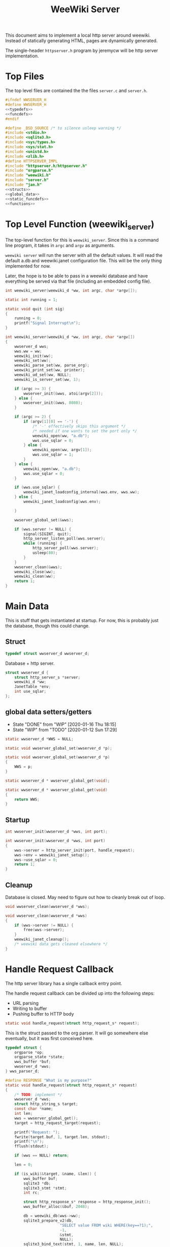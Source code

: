 #+TITLE: WeeWiki Server
This document aims to implement a local http server around
weewiki. Instead of statically generating HTML,
pages are dynamically generated.

The single-header =httpserver.h= program by jeremycw will be
http server implementation.
* Top Files
The top level files are contained the the files
=server.c= and =server.h=.
#+NAME: server.h
#+BEGIN_SRC c :tangle server.h
#ifndef WWSERVER_H
#define WWSERVER_H
<<typedefs>>
<<funcdefs>>
#endif
#+END_SRC
#+NAME: server.c
#+BEGIN_SRC c :tangle server.c
#define _BSD_SOURCE /* to silence usleep warning */
#include <stdio.h>
#include <sqlite3.h>
#include <sys/types.h>
#include <sys/stat.h>
#include <unistd.h>
#include <zlib.h>
#define HTTPSERVER_IMPL
#include "httpserver.h/httpserver.h"
#include "orgparse.h"
#include "weewiki.h"
#include "server.h"
#include "jan.h"
<<structs>>
<<global_data>>
<<static_funcdefs>>
<<functions>>
#+END_SRC
* Top Level Function (weewiki_server)
The top-level function for this is =weewiki_server=. Since
this is a command line program, it takes in =argc= and
=argv= as arguments.

=weewiki server= will run the server with all the default
values. It will read the default a.db and weewiki.janet
configuration file. This will be the only thing implemented
for now.

Later, the hope is to be able to pass in a weewiki database
and have everything be served via that file (including
an embedded config file).
#+NAME: funcdefs
#+BEGIN_SRC c
int weewiki_server(weewiki_d *ww, int argc, char *argv[]);
#+END_SRC
#+NAME: functions
#+BEGIN_SRC c
static int running = 1;

static void quit (int sig)
{
    running = 0;
    printf("Signal Interrupt\n");
}

int weewiki_server(weewiki_d *ww, int argc, char *argv[])
{
    wwserver_d wws;
    wws.ww = ww;
    weewiki_init(ww);
    weewiki_set(ww);
    weewiki_parse_set(ww, parse_org);
    weewiki_print_set(ww, printer);
    weewiki_ud_set(ww, NULL);
    weewiki_is_server_set(ww, 1);

    if (argc >= 3) {
        wwserver_init(&wws, atoi(argv[2]));
    } else {
        wwserver_init(&wws, 8080);
    }

    if (argc >= 2) {
        if (argv[1][0] == '-') {
            /* '-' effectively skips this argument */
            /* needed if one wants to set the port only */
            weewiki_open(ww, "a.db");
            wws.use_sqlar = 0;
        } else {
            weewiki_open(ww, argv[1]);
            wws.use_sqlar = 1;
        }
    } else {
        weewiki_open(ww, "a.db");
        wws.use_sqlar = 0;
    }

    if (wws.use_sqlar) {
        weewiki_janet_loadconfig_internal(wws.env, wws.ww);
    } else {
        weewiki_janet_loadconfig(wws.env);

    }

    wwserver_global_set(&wws);

    if (wws.server != NULL) {
        signal(SIGINT, quit);
        http_server_listen_poll(wws.server);
        while (running) {
            http_server_poll(wws.server);
            usleep(80);
        }
    }
    wwserver_clean(&wws);
    weewiki_close(ww);
    weewiki_clean(ww);
    return 1;
}
#+END_SRC
* Main Data
This is stuff that gets instantiated at startup.
For now, this is probably just the database, though
this could change.
** Struct
#+NAME: typedefs
#+BEGIN_SRC c
typedef struct wwserver_d wwserver_d;
#+END_SRC
Database + http server.
#+NAME: structs
#+BEGIN_SRC c
struct wwserver_d {
    struct http_server_s *server;
    weewiki_d *ww;
    JanetTable *env;
    int use_sqlar;
};
#+END_SRC
** global data setters/getters
- State "DONE"       from "WIP"        [2020-01-16 Thu 18:15]
- State "WIP"        from "TODO"       [2020-01-12 Sun 17:29]
#+NAME: global_data
#+BEGIN_SRC c
static wwserver_d *WWS = NULL;
#+END_SRC
#+NAME: static_funcdefs
#+BEGIN_SRC c
static void wwserver_global_set(wwserver_d *p);
#+END_SRC
#+NAME: functions
#+BEGIN_SRC c
static void wwserver_global_set(wwserver_d *p)
{
    WWS = p;
}
#+END_SRC
#+NAME: static_funcdefs
#+BEGIN_SRC c
static wwserver_d * wwserver_global_get(void);
#+END_SRC
#+NAME: functions
#+BEGIN_SRC c
static wwserver_d * wwserver_global_get(void)
{
    return WWS;
}
#+END_SRC
** Startup
#+NAME: funcdefs
#+BEGIN_SRC c
int wwserver_init(wwserver_d *wws, int port);
#+END_SRC
#+NAME: functions
#+BEGIN_SRC c
int wwserver_init(wwserver_d *wws, int port)
{
    wws->server = http_server_init(port, handle_request);
    wws->env = weewiki_janet_setup();
    wws->use_sqlar = 0;
    return 1;
}
#+END_SRC
** Cleanup
Database is closed. May need to figure out how to cleanly
break out of loop.
#+NAME: funcdefs
#+BEGIN_SRC c
void wwserver_clean(wwserver_d *wws);
#+END_SRC
#+NAME: functions
#+BEGIN_SRC c
void wwserver_clean(wwserver_d *wws)
{
    if (wws->server != NULL) {
        free(wws->server);
    }
    weewiki_janet_cleanup();
    /* weewiki data gets cleaned elsewhere */
}
#+END_SRC
* Handle Request Callback
The http server library has a single callback entry point.

The handle request callback can be divided up into the
following steps:

- URL parsing
- Writing to buffer
- Pushing buffer to HTTP body
#+NAME: static_funcdefs
#+BEGIN_SRC c
static void handle_request(struct http_request_s* request);
#+END_SRC

This is the struct passed to the org parser.
It will go somewhere else eventually, but
it was first conceived here.

#+NAME: structs
#+BEGIN_SRC c
typedef struct {
    orgparse *op;
    orgparse_state *state;
    wws_buffer *buf;
    wwserver_d *wws;
} wws_parser_d;
#+END_SRC

#+NAME: functions
#+BEGIN_SRC c
#define RESPONSE "What is my purpose?"
static void handle_request(struct http_request_s* request)
{
    /* TODO: implement */
    wwserver_d *wws;
    struct http_string_s target;
    const char *name;
    int len;
    wws = wwserver_global_get();
    target = http_request_target(request);

    printf("Request: ");
    fwrite(target.buf, 1, target.len, stdout);
    printf("\n");
    fflush(stdout);

    if (wws == NULL) return;

    len = 0;

    if (is_wiki(&target, &name, &len)) {
        wws_buffer buf;
        sqlite3 *db;
        sqlite3_stmt *stmt;
        int rc;

        struct http_response_s* response = http_response_init();
        wws_buffer_alloc(&buf, 2048);

        db = weewiki_db(wws->ww);
        sqlite3_prepare_v2(db,
                        "SELECT value FROM wiki WHERE(key==?1);",
                        -1,
                        &stmt,
                        NULL);
        sqlite3_bind_text(stmt, 1, name, len, NULL);
        rc = sqlite3_step(stmt);

        if (rc != SQLITE_ROW) {
            wws_buffer_write(&buf, "Could not find page: ", 21);
            wws_buffer_write(&buf, name, len);
            http_response_status(response, 404);
            http_response_header(response, "Content-Type", "text/plain");
        } else {
            orgparse *op;
            orgparse_state *state;
            wws_parser_d pd;
            char *namebuf;

            op = calloc(1, orgparse_size());
            state = calloc(1, orgparse_state_size());
            pd.op = op;
            pd.state = state;
            pd.buf = &buf;
            pd.wws = wws;
            wws_orgparse_setup(op);
            http_response_header(response, "Content-Type", "text/html");
            http_response_status(response, 200);
            weewiki_ud_set(wws->ww, &pd);

            /* copy name to null-terminated string */
            namebuf = calloc(1, len + 1);
            strncpy(namebuf, name, len);
            weewiki_pgname_set(wws->ww, namebuf);

            janet_dostring(wws->env,
                        (const unsigned char *)"(html-header)",
                        NULL, NULL);
            orgparse_init_and_run(op,
                                  (const char *)sqlite3_column_text(stmt, 0),
                                  sqlite3_column_bytes(stmt, 0),
                                  &pd,
                                  state);
            orgparse_end(op, &pd, state);
            janet_dostring(wws->env,
                        (const unsigned char *)"(html-footer)",
                        NULL, NULL);

            weewiki_ud_set(wws->ww, NULL);
            free(op);
            free(state);
            free(namebuf);
        }

        http_response_body(response, (const char *)buf.buf, buf.pos);
        http_respond(request, response);
        wws_buffer_free(&buf);
        sqlite3_finalize(stmt);
    } else if (wws_find_and_serve(wws, request, &target)) {
        return;
    } else {
        /* TODO: pass URLs to Janet to be processed */
        /* if that doesn't work, 404 it */
        struct http_response_s* response = http_response_init();
        http_response_status(response, 404);
        http_response_header(response, "Content-Type", "text/plain");
        http_response_body(response, RESPONSE, sizeof(RESPONSE) - 1);
        http_respond(request, response);
    }
}
#+END_SRC
* Wiki URL Parser (is_wiki)
First thing the requester does is parse the URL, this
determines what to do.

Right now, the only thing the server is programmed to do
is parse org pages to HTML and display. Pages start with
the URL =/wiki=. For example, the URL =/wiki/foo= would
display the page =foo=.

The wiki page is parsed with the function =is_wiki=. If
true, the output will return the name + length.

#+NAME: static_funcdefs
#+BEGIN_SRC c
static int is_wiki(struct http_string_s *target,
                   const char **name,
                   int *len);
#+END_SRC
#+NAME: functions
#+BEGIN_SRC c
static int is_wiki(struct http_string_s *target,
                   const char **name,
                   int *len)
{
    const char *buf;
    int size;
    int pos;
    static const char *s = "index";

    *len = 0;

    /* '/' defaults to index */
    buf = target->buf;
    size = target->len;

    if (size == 1) {
        *name = s;
        *len = 5;
        return 1;
    }

    /* '/wiki' or '/wiki/' defaults to index */
    if (size == 5 || size == 6) {
        if (!strncmp("/wiki", buf, 5)) {
             if (size == 6 && buf[5] != '/') {
                 return 0;
             } else {
                *name = s;
                *len = 5;
                return 1;
             }
        }
    }

    if (size < 7) return 0; /* minimum: /wiki/N */

    pos = 1; /* skip first whack */

    /* for some reason, "wiki/" must be first */
    if (strncmp("wiki/", &buf[pos], 5)) return 0;

    pos += 5;

    *name = &buf[pos];
    *len = size - pos;

    return 1;
}
#+END_SRC

If it matches, the URL parser will extract the wiki page
name and attempt to retrieve it from the database.
* TODO Custom URL Parser in Janet
If WeeWiki doesn't know what to do with a URL, it will
attempt to pass it along to Janet to get processed. URLs
will be handled in a function called =ww-handle-url=. In
this function, the URL can be processed and Janet can use
=print=, =prin=, and =org= to dynamically generate content.
* HTML buffer callbacks
Instead of writing to a file, HTML is written to a buffer.
This buffer is allocated/freed inside the request callback,
and then bound to the org parser data.

New callbacks will be required for the orgparse routine,
which will be defined below.

This is for now just copy-pasted from the weewiki codebase,
with the bits commented out.
#+NAME: funcdefs
#+BEGIN_SRC c
void wws_orgparse_setup(orgparse *op);
#+END_SRC
#+NAME: functions
#+BEGIN_SRC c
<<orgparse_callbacks>>
void wws_orgparse_setup(orgparse *op)
{
    orgparse_init(op);
    <<orgparse_html_setup>>
}
#+END_SRC
** Header
Since =<h1>= is only reserved for titles, make all
the header sizes one level smaller.
#+NAME: orgparse_callbacks
#+BEGIN_SRC c
static void html_header(void *ud,
                        const char *h,
                        size_t sz,
                        int lvl)
{
    wws_parser_d *p;
    char tmp[16];
    int tmp_sz;
    p = ud;
    tmp_sz = sprintf(tmp, "\n<h%d>", lvl + 1);
    wws_buffer_write(p->buf, tmp, tmp_sz);
    wws_buffer_write(p->buf, h, sz);
    tmp_sz = sprintf(tmp, "</h%d>", lvl + 1);
    wws_buffer_write(p->buf, tmp, tmp_sz);
}
#+END_SRC
#+NAME: orgparse_html_setup
#+BEGIN_SRC c
orgparse_set_header(op, html_header);
#+END_SRC
** Text
#+NAME: orgparse_callbacks
#+BEGIN_SRC c
static void html_text(void *ud,
                      const char *str,
                      size_t sz)
{
    wws_parser_d *p;
    p = ud;
    wws_buffer_write(p->buf, str, sz);
}
#+END_SRC
#+NAME: orgparse_html_setup
#+BEGIN_SRC c
orgparse_set_text(op, html_text);
#+END_SRC
** Bold
#+NAME: orgparse_callbacks
#+BEGIN_SRC c
static void html_bold(void *ud,
                      const char *str,
                      size_t sz)
{
    /* weewiki_export_d *ex; */
    /* FILE *fp; */
    /* ex = ud; */
    /* fp = ex->fp; */
    /* fprintf(fp, "<b>"); */
    /* fwrite(str, 1, sz, fp); */
    /* fprintf(fp, "</b>"); */
    wws_parser_d *p;
    p = ud;
    wws_buffer_write(p->buf, "<b>", 3);
    wws_buffer_write(p->buf, str, sz);
    wws_buffer_write(p->buf, "</b>", 4);
}
#+END_SRC
#+NAME: orgparse_html_setup
#+BEGIN_SRC c
orgparse_set_bold(op, html_bold);
#+END_SRC
** DONE Aux
CLOSED: [2020-01-15 Wed 15:40]
- State "DONE"       from "TODO"       [2020-01-15 Wed 15:40]
#+NAME: orgparse_callbacks
#+BEGIN_SRC c
static void html_aux(void *ud,
                     const char *str,
                     size_t sz)
{
    wws_parser_d *p;
    p = ud;
    janet_dobytes(p->wws->env,
                  (const uint8_t *)str, sz,
                  NULL, NULL);
}
#+END_SRC
#+NAME: orgparse_html_setup
#+BEGIN_SRC c
orgparse_set_aux(op, html_aux);
#+END_SRC
** Newline
#+NAME: orgparse_callbacks
#+BEGIN_SRC c
static void html_newline(void *ud,
                         const char *str,
                         size_t sz)
{
    wws_parser_d *p;
    p = ud;
    wws_buffer_write(p->buf, "<br>\n", 6);
}
#+END_SRC
#+NAME: orgparse_html_setup
#+BEGIN_SRC c
orgparse_set_newline(op, html_newline);
#+END_SRC
** Code
#+NAME: orgparse_callbacks
#+BEGIN_SRC c
static void html_code(void *ud,
                      const char *str,
                      size_t sz)
{
    wws_parser_d *p;
    p = ud;
    wws_buffer_write(p->buf, "<code>", 6);
    wws_buffer_write(p->buf, str, sz);
    wws_buffer_write(p->buf, "</code>", 7);
}
#+END_SRC
#+NAME: orgparse_html_setup
#+BEGIN_SRC c
orgparse_set_code(op, html_code);
#+END_SRC
** DONE Code Block
CLOSED: [2020-01-16 Thu 18:15]
- State "DONE"       from "TODO"       [2020-01-16 Thu 18:15]
#+NAME: orgparse_callbacks
#+BEGIN_SRC c
static void html_codeblock(void *ud,
                           const char *str,
                           size_t sz)
{

    wws_parser_d *p;
    size_t n;
    p = ud;
    wws_buffer_write(p->buf, "<pre><code>", 11);
    for (n = 0; n < sz; n++) {
        switch (str[n]) {
            case '<':
                wws_buffer_write(p->buf, "&lt;", 4);
                break;
            case '>':
                wws_buffer_write(p->buf, "&gt;", 4);
                break;
            default:
                wws_buffer_write(p->buf, &str[n], 1);
                break;
        }
    }
    wws_buffer_write(p->buf, "</pre></code>", 13);
}
#+END_SRC
#+NAME: orgparse_html_setup
#+BEGIN_SRC c
orgparse_set_codeblock(op, html_codeblock);
#+END_SRC
** DONE Name
CLOSED: [2020-01-16 Thu 18:15]
- State "DONE"       from "TODO"       [2020-01-16 Thu 18:15]
Ignored for now.
#+NAME: orgparse_callbacks
#+BEGIN_SRC c
static void html_name(void *ud,
                           const char *str,
                           size_t sz)
{
    wws_parser_d *p;
    p = ud;
    wws_buffer_write(p->buf, "<div><b><i>&lt;&lt;", 19);
    wws_buffer_write(p->buf, str, sz);
    wws_buffer_write(p->buf, "&gt;&gt;=</i></b></div>", 23);
}
#+END_SRC
#+NAME: orgparse_html_setup
#+BEGIN_SRC c
orgparse_set_name(op, html_name);
#+END_SRC
** Title
#+NAME: orgparse_callbacks
#+BEGIN_SRC c
static void html_title(void *ud,
                           const char *str,
                           size_t sz)
{
    wws_parser_d *p;
    p = ud;
    wws_buffer_write(p->buf, "<title>", 7);
    wws_buffer_write(p->buf, str, sz);
    wws_buffer_write(p->buf, "</title>", 8);
    wws_buffer_write(p->buf, "<h1>", 4);
    wws_buffer_write(p->buf, str, sz);
    wws_buffer_write(p->buf, "</h1>", 5);
}
#+END_SRC
#+NAME: orgparse_html_setup
#+BEGIN_SRC c
orgparse_set_title(op, html_title);
#+END_SRC
** Link
#+NAME: orgparse_callbacks
#+BEGIN_SRC c
static void html_link(void *ud,
                      const char *link,
                      size_t link_sz,
                      const char *name,
                      size_t name_sz)
{
    wws_parser_d *p;
    p = ud;
    wws_buffer_write(p->buf, "<a href=\"", 9);
    wws_buffer_write(p->buf, link, link_sz);
    wws_buffer_write(p->buf, "\">", 2);
    wws_buffer_write(p->buf, name, name_sz);
    wws_buffer_write(p->buf, "</a>", 4);
}
#+END_SRC
#+NAME: orgparse_html_setup
#+BEGIN_SRC c
orgparse_set_link(op, html_link);
#+END_SRC
** Paragraph
#+NAME: orgparse_callbacks
#+BEGIN_SRC c
static void html_pgrph(void *ud, int mode)
{
    wws_parser_d *p;
    p = ud;
    if (mode) {
        wws_buffer_write(p->buf, "</p>", 4);
    } else {
        wws_buffer_write(p->buf, "<p>", 3);
    }
}
#+END_SRC
#+NAME: orgparse_html_setup
#+BEGIN_SRC c
orgparse_set_pgrph(op, html_pgrph);
#+END_SRC
* Buffer Management
All content must be written to in-memory location.
This is handled in a very simple way via a buffer type
called =wws_buffer=.

#+NAME: typedefs
#+BEGIN_SRC c
typedef struct wws_buffer wws_buffer;
#+END_SRC

A =wws_buffer= struct contains the buffer itself (an
unsigned char array), the current position of the buffer
(which is therefore the current size), and the
total size.

#+NAME: structs
#+BEGIN_SRC c
struct wws_buffer {
    int pos;
    int size;
    unsigned char *buf;
};
#+END_SRC

The =wws_buffer= is allocated with the function
=wws_buffer_alloc=. Choose a largish size because this
is the maximum HTML size for a page. Re-allocation could
come later, but for this proof-of concept, a fixed
size is simple and good enough.

#+NAME: funcdefs
#+BEGIN_SRC c
void wws_buffer_alloc(wws_buffer *wb, int size);
#+END_SRC

#+NAME: functions
#+BEGIN_SRC c
void wws_buffer_alloc(wws_buffer *wb, int size)
{
    wb->buf = calloc(1, size);
    wb->pos = 0;
    wb->size = size;
}
#+END_SRC

A allocated buffer must be freed with =wws_buffer_free=.

#+NAME: funcdefs
#+BEGIN_SRC c
void wws_buffer_free(wws_buffer *wb);
#+END_SRC

#+NAME: functions
#+BEGIN_SRC c
void wws_buffer_free(wws_buffer *wb)
{
    wb->size = 0;
    wb->pos = 0;
    free(wb->buf);
}
#+END_SRC

Write to the buffer using =wws_buffer_write=.

#+NAME: funcdefs
#+BEGIN_SRC c
void wws_buffer_write(wws_buffer *wb,
                      const char *buf,
                      int size);
#+END_SRC

This copies over a chunk of data to the internal buffer.
If the buffer is full, it just stops adding and breaks
away.

#+NAME: functions
#+BEGIN_SRC c
void wws_buffer_write(wws_buffer *wb,
                      const char *buf,
                      int size)
{
    int i;
    if (wb->pos >= wb->size) {
       wws_buffer_extend(wb, 512);
    }
    for (i = 0; i < size; i++) {
        wb->buf[wb->pos] = buf[i];
        wb->pos++;
        if (wb->pos >= wb->size) {
            wws_buffer_extend(wb, 512);
        }
    }
}
#+END_SRC

Extending a buffer is done via =wws_buffer_extend=. This is
done automatically inside of =wws_buffer_write=.

#+NAME: funcdefs
#+BEGIN_SRC c
void wws_buffer_extend(wws_buffer *wb, int amount);
#+END_SRC
#+NAME: functions
#+BEGIN_SRC c
void wws_buffer_extend(wws_buffer *wb, int amount)
{
     wb->size += amount;
     wb->buf = realloc(wb->buf, wb->size);
}
#+END_SRC
* Janet Callbacks
** Org Parser Callback for Janet
- State "DONE"       from "DONE"       [2020-01-15 Wed 17:06]
- State "DONE"       from "WIP"        [2020-01-15 Wed 15:40]
Callback to be used by Janet function.
#+NAME: static_funcdefs
#+BEGIN_SRC c
static void parse_org(weewiki_d *w,
                      const char *str,
                      unsigned int sz);
#+END_SRC
#+NAME: functions
#+BEGIN_SRC c
static void parse_org(weewiki_d *w,
                      const char *str,
                      unsigned int sz)
{
    orgparse_state_flags *f;
    orgparse_state *state;
    wws_parser_d *pd;

    pd = weewiki_ud(w);
    if (pd == NULL) return;
    state = calloc(1, orgparse_state_size());
    orgparse_state_init(state, pd->op, str, sz, pd);
    f = orgparse_state_flags_get(pd->state);
    orgparse_state_flags_set(state, f);
    orgparse_state_run(state);
    free(state);
}
#+END_SRC
** Print Callback for Janet
Anytime Janet calls print, this is what happens.
#+NAME: static_funcdefs
#+BEGIN_SRC c
static void printer(weewiki_d *w,
                    const char *str,
                    unsigned int sz);
#+END_SRC
#+NAME: functions
#+BEGIN_SRC c
static void printer(weewiki_d *w,
                    const char *str,
                    unsigned int sz)
{
    wws_parser_d *pd;
    pd = weewiki_ud(w);
    if (pd == NULL) return;
    wws_buffer_write(pd->buf, str, sz);
}
#+END_SRC
* Opening Files
The weewiki server is able to serve files like HTML and CSS
in addition parsing org wiki pages. It looks for a file
after checking for a wiki page.

#+NAME: funcdefs
#+BEGIN_SRC c
int wws_find_and_serve(wwserver_d *wws,
                       struct http_request_s *request,
                       struct http_string_s *str);
#+END_SRC
#+NAME: functions
#+BEGIN_SRC c
<<mime_type_table>>
int wws_find_and_serve(wwserver_d *wws,
                       struct http_request_s *request,
                       struct http_string_s *str)
{
    char *name;
    int rc;
    char *filebuf;
    unsigned int filesize;
    struct http_response_s* response;
    sqlite3 *db;

    filebuf = NULL;
    filesize = 0;
    response = NULL;

    rc = 0;
    /* copy URL to NULL terminated string */
    name = calloc(1, str->len + 1);
    /* skip the first '/' character */

    db = weewiki_db(wws->ww);
    strncpy(name, &str->buf[1], str->len - 1);

    <<does_file_exist>>

    response = http_response_init();

    <<find_mime_type>>
    <<load_file_into_memory>>
    <<serve_the_file>>

    cleanup:

    if (response != NULL) free(response);
    if (filebuf != NULL) free(filebuf);
    free(name);
    return rc;
}
#+END_SRC

The process of loading a file is as follows:

See if the URL points to an existing file. If it does not
exist, return. The process of this will vary based on if
sqlar mode is enabled.

Additional work must be done to check if the file is a
directory or not. If this doesn't happen, then the program
continues as usual and a segfault occurs.

#+NAME: does_file_exist
#+BEGIN_SRC c
if (wws->use_sqlar) {
    if (!sqlar_file_exists(db, name)) {
        rc = 0;
        goto cleanup;
    }
} else {
    if (access(name, F_OK) != -1) {
        /* Check if non-file (like a directory) */
        struct stat path_stat;
        stat(name, &path_stat);
        if (!S_ISREG(path_stat.st_mode)) {
            rc = 0;
            goto cleanup;
        }
    } else {
        rc = 0;
        goto cleanup;
    }
}
#+END_SRC

The file extension of the file is found. This is used to
determine + set the MIME type in the HTTP request.

#+NAME: find_mime_type
#+BEGIN_SRC c
{
    unsigned int sz;
    unsigned int i;
    unsigned int ext_pos;
    sz = 0;
    ext_pos = 0;
    <<get_extension>>
    <<mime_lookup>>
}
#+END_SRC

The file extension is found by starting at the end of the
URL, and working backwards until the first '.' is found. If
no extension is found, the MIME type is skipped I guess?

#+NAME: get_extension
#+BEGIN_SRC c
for (i = str->len; i > 0; --i) {
    sz++;
    if (str->buf[i - 1] == '.') {
        ext_pos = i - 1;
        break;
    }
}

#+END_SRC

The mime type strings are set via a linear table lookup.

#+NAME: mime_type_table
#+BEGIN_SRC c
typedef struct {
    const char *extension;
    const char *mime_type;
} mime_map;

mime_map mime_table [] = {
    {".css", "text/css"},
    {".gif", "image/gif"},
    {".htm", "text/html"},
    {".html", "text/html"},
    {".jpeg", "image/jpeg"},
    {".jpg", "image/jpeg"},
    {".ico", "image/x-icon"},
    {".js", "application/javascript"},
    {".pdf", "application/pdf"},
    {".mp4", "video/mp4"},
    {".png", "image/png"},
    {".svg", "image/svg+xml"},
    {".xml", "text/xml"},
    {NULL, NULL},
};
#+END_SRC

#+NAME: mime_lookup
#+BEGIN_SRC c
i = 0;
while (1) {
    if (mime_table[i].extension == NULL) break;
    if (!strncmp(mime_table[i].extension,
                 &str->buf[ext_pos],
                 sz)) {
        http_response_header(response,
                             "Content-Type",
                             mime_table[i].mime_type);
        break;
    }
    i++;
}
#+END_SRC

The file is loaded into memory. The process of this will
vary based on if sqlar is enabled.

#+NAME: load_file_into_memory
#+BEGIN_SRC c
if (wws->use_sqlar) {
    int sqlite_rc;
    sqlite_rc = sqlar_extract_to_buffer(db,
                                        name,
                                        &filebuf,
                                        &filesize);
    if (sqlite_rc != SQLITE_OK) {
        rc = 0;
        goto cleanup;
    }
} else {
    FILE *fp;

    fp = fopen(name, "r");
    fseek(fp, 0, SEEK_END);
    filesize = ftell(fp);

    fseek(fp, 0, SEEK_SET);

    filebuf = calloc(1, filesize + 1);
    fread(filebuf, 1, filesize, fp);
}
#+END_SRC

After all this is done, the http request is completed.

#+NAME: serve_the_file
#+BEGIN_SRC c
{
    http_response_body(response, filebuf, filesize);
    http_respond(request, response);
    rc = 1;
    response = NULL;
}
#+END_SRC
* SQLar Operations
** Check if file exists
#+BEGIN_SRC sql
SELECT EXISTS(SELECT name FROM sqlar WHERE NAME is ?1);
#+END_SRC
#+NAME: funcdefs
#+BEGIN_SRC c
int sqlar_file_exists(sqlite3 *db, const char *name);
#+END_SRC
#+NAME: functions
#+BEGIN_SRC c
int sqlar_file_exists(sqlite3 *db, const char *name)
{
    sqlite3_stmt *stmt;
    int rc;

    sqlite3_prepare(db,
                    "SELECT "
                    "EXISTS("
                    "SELECT name FROM sqlar "
                    "WHERE name is ?1"
                    ");",
                    -1,
                    &stmt,
                    NULL);
    sqlite3_bind_text(stmt, 1, name, -1, SQLITE_STATIC);
    sqlite3_step(stmt);
    rc = sqlite3_column_int(stmt, 0);
    sqlite3_finalize(stmt);
    return rc;
}
#+END_SRC
** Extract to buffer
#+NAME: funcdefs
#+BEGIN_SRC c
int sqlar_extract_to_buffer(sqlite3 *db,
                            const char *name,
                            char **out,
                            unsigned int *size);
#+END_SRC
#+NAME: functions
#+BEGIN_SRC c
int sqlar_extract_to_buffer(sqlite3 *db,
                            const char *name,
                            char **out,
                            unsigned int *size)
{
    char *output;
    unsigned long int out_size;
    int rc;
    sqlite3_stmt *stmt;
    int sz;
    const char *data;
    int data_sz;

    rc = sqlite3_exec(db,
                      "CREATE TABLE IF NOT EXISTS sqlar(\n"
                      "  name TEXT PRIMARY KEY,\n"
                      "  mode INT,\n"
                      "  mtime INT,\n"
                      "  sz INT,\n"
                      "  data BLOB\n"
                      ");", 0, 0, 0);


    sqlite3_prepare(db,
                    "SELECT name, mode, mtime, sz, data FROM sqlar"
                    " WHERE name is ?1",
                    -1,
                    &stmt,
                    NULL);

    sqlite3_bind_text(stmt, 1, name, -1, SQLITE_STATIC);

    rc = sqlite3_step(stmt);

    if(rc != SQLITE_ROW) {
        fprintf(stderr,
                "SQLar: could find file %s\n",
                name);
        sqlite3_finalize(stmt);
        sqlite3_close(db);
        return rc;
    }

    sz = sqlite3_column_int(stmt,3);
    data = sqlite3_column_blob(stmt,4);
    data_sz = sqlite3_column_bytes(stmt,4);

    output = calloc(1, sz + 1);
    if(sz != data_sz) {
        out_size = sz;

        rc = uncompress((Bytef*)output,
                        &out_size,
                        (const Bytef*)data,
                        data_sz);
        if(rc != Z_OK) {
            fprintf(stderr,
                    "Error: could not uncompress data\n");
            return SQLITE_ERROR;
        }
    } else {
        memcpy(output, data, sz);
    }

    *size = sz;
    *out = output;
    sqlite3_finalize(stmt);
    return SQLITE_OK;
}
#+END_SRC
